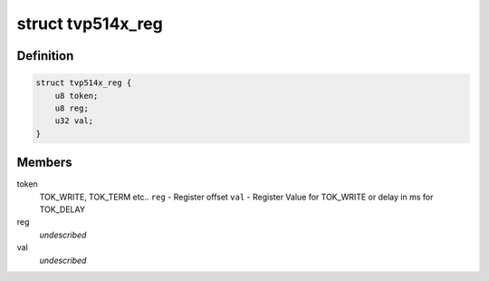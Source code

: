 .. -*- coding: utf-8; mode: rst -*-
.. src-file: drivers/media/i2c/tvp514x_regs.h

.. _`tvp514x_reg`:

struct tvp514x_reg
==================

.. c:type:: struct tvp514x_reg

    Structure for TVP5146/47 register initialization values

.. _`tvp514x_reg.definition`:

Definition
----------

.. code-block:: c

    struct tvp514x_reg {
        u8 token;
        u8 reg;
        u32 val;
    }

.. _`tvp514x_reg.members`:

Members
-------

token
    TOK_WRITE, TOK_TERM etc..
    \ ``reg``\  - Register offset
    \ ``val``\  - Register Value for TOK_WRITE or delay in ms for TOK_DELAY

reg
    *undescribed*

val
    *undescribed*

.. This file was automatic generated / don't edit.

